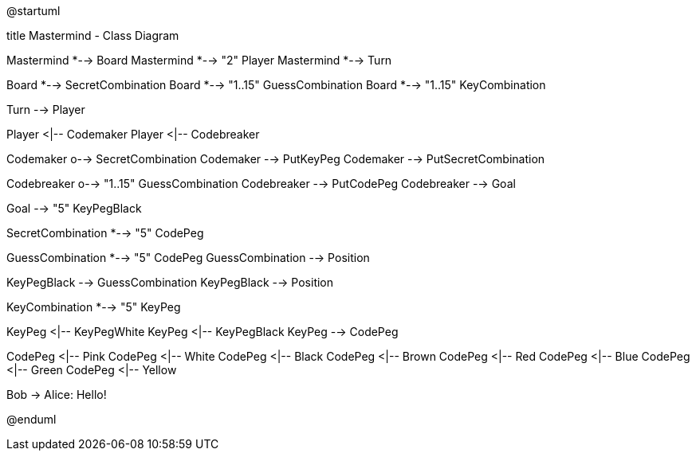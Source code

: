 @startuml

title Mastermind - Class Diagram

Mastermind *--> Board
Mastermind *--> "2" Player
Mastermind *--> Turn

Board *-->  SecretCombination
Board *--> "1..15" GuessCombination
Board *--> "1..15" KeyCombination

Turn --> Player

Player <|-- Codemaker
Player <|-- Codebreaker

Codemaker o--> SecretCombination
Codemaker  --> PutKeyPeg
Codemaker  --> PutSecretCombination

Codebreaker o--> "1..15" GuessCombination
Codebreaker --> PutCodePeg
Codebreaker --> Goal

Goal --> "5" KeyPegBlack

SecretCombination *--> "5" CodePeg

GuessCombination *--> "5" CodePeg
GuessCombination --> Position

KeyPegBlack --> GuessCombination
KeyPegBlack  --> Position

KeyCombination *--> "5" KeyPeg

KeyPeg  <|-- KeyPegWhite
KeyPeg  <|-- KeyPegBlack
KeyPeg  --> CodePeg

CodePeg <|-- Pink
CodePeg <|-- White
CodePeg <|-- Black
CodePeg <|-- Brown
CodePeg <|-- Red
CodePeg <|-- Blue
CodePeg <|-- Green
CodePeg <|-- Yellow

Bob -> Alice: Hello!

                 


@enduml


